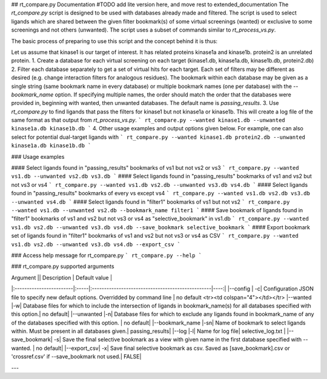 ## rt_compare.py Documentation #TODO add lite version here, and move rest to extended_documentation
The `rt_compare.py` script is designed to be used with databases already made and filtered. The script is used to select ligands which are shared between the given filter bookmark(s) of some virtual screenings (wanted) or exclusive to some screenings and not others (unwanted). The script uses a subset of commands similar to `rt_process_vs.py`.

The basic process of preparing to use this script and the concept behind it is thus:

Let us assume that kinase1 is our target of interest. It has related proteins kinase1a and kinase1b. protein2 is an unrelated protein.
1. Create a database for each virtual screening on each target (kinase1.db, kinase1a.db, kinase1b.db, protein2.db)
2. Filter each database separately to get a set of virtual hits for each target. Each set of filters may be different as desired (e.g. change interaction filters for analogous residues). The bookmark within each database may be given as a single string (same bookmark name in every database) or multiple bookmark names (one per database) with the `--bookmark_name` option. If specifying multiple names, the order should match the order that the databases were provided in, beginning with wanted, then unwanted databases. The default name is `passing_results`.
3. Use `rt_compare.py` to find ligands that pass the filters for kinase1 but not kinase1a or kinase1b. This will create a log file of the same format as that output from `rt_process_vs.py`.
```
rt_compare.py --wanted kinase1.db --unwanted kinase1a.db kinase1b.db
```
4. Other usage examples and output options given below. For example, one can also select for potential dual-target ligands with
```
rt_compare.py --wanted kinase1.db protein2.db --unwanted kinase1a.db kinase1b.db
```

### Usage examples

#### Select ligands found in "passing_results" bookmarks of vs1 but not vs2 or vs3
```
rt_compare.py --wanted vs1.db --unwanted vs2.db vs3.db
```
#### Select ligands found in "passing_results" bookmarks of vs1 and vs2 but not vs3 or vs4
```
rt_compare.py --wanted vs1.db vs2.db --unwanted vs3.db vs4.db
```
#### Select ligands found in "passing_results" bookmarks of every vs except vs4
```
rt_compare.py --wanted vs1.db vs2.db vs3.db --unwanted vs4.db
```
#### Select ligands found in "filter1" bookmarks of vs1 but not vs2
```
rt_compare.py --wanted vs1.db --unwanted vs2.db --bookmark_name filter1
```
#### Save bookmark of ligands found in "filter1" bookmarks of vs1 and vs2 but not vs3 or vs4 as "selective_bookmark" in vs1.db
```
rt_compare.py --wanted vs1.db vs2.db --unwanted vs3.db vs4.db --save_bookmark selective_bookmark
```
#### Export bookmark set of ligands found in "filter1" bookmarks of vs1 and vs2 but not vs3 or vs4 as CSV
```
rt_compare.py --wanted vs1.db vs2.db --unwanted vs3.db vs4.db --export_csv
```

### Access help message for rt_compare.py
```
rt_compare.py --help
```

### rt_compare.py supported arguments

| Argument          || Description                                           | Default value   |
|:------------------------|:-----|:-------------------------------------------------|----:|
|--config           | -c| Configuration JSON file to specify new default options. Overridded by command line | no default <tr><td colspan="4"></td></tr>
|--wanted |-w| Database files for which to include the intersection of ligands in bookmark_name(s) for all databases specified with this option.| no default|
|--unwanted |-n| Database files for which to exclude any ligands found in bookmark_name of any of the databases specified with this option. | no default|
|--bookmark_name |-sn| Name of bookmark to select ligands within. Must be present in all databases given.| passing_results|
|--log |-l| Name for log file| selective_log.txt |
|--save_bookmark| -s| Save the final selective bookmark as a view with given name in the first database specified with --wanted. | no default|
|--export_csv| -x| Save final selective bookmark as csv. Saved as [save_bookmark].csv or 'crossref.csv' if --save_bookmark not used.| FALSE|

---